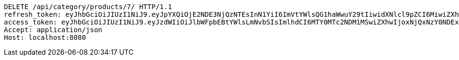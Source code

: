 [source,http,options="nowrap"]
----
DELETE /api/category/products/7/ HTTP/1.1
refresh_token: eyJhbGciOiJIUzI1NiJ9.eyJpYXQiOjE2NDE3NjQzNTEsInN1YiI6ImVtYWlsQG1haWwuY29tIiwidXNlcl9pZCI6MiwiZXhwIjoxNjQzNTc4NzUxfQ.oA1KM9jF77B-7pe4dw4UtikFsKFLbyadTDfb82tWte8
access_token: eyJhbGciOiJIUzI1NiJ9.eyJzdWIiOiJlbWFpbEBtYWlsLmNvbSIsImlhdCI6MTY0MTc2NDM1MSwiZXhwIjoxNjQxNzY0NDExfQ.T2w6Z6_F_sNyiS0mkul0LVnMvZSlxiZvKwcMzg6o6jQ
Accept: application/json
Host: localhost:8080

----